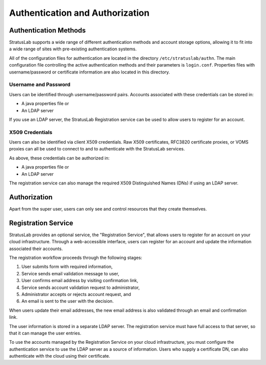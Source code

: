 Authentication and Authorization
================================

Authentication Methods
----------------------

StratusLab supports a wide range of different authentication methods and
account storage options, allowing it to fit into a wide range of sites
with pre-existing authentication systems.

All of the configuration files for authentication are located in the
directory ``/etc/stratuslab/authn``. The main configuration file
controlling the active authentication methods and their parameters is
``login.conf``. Properties files with username/password or certificate
information are also located in this directory.

Username and Password
~~~~~~~~~~~~~~~~~~~~~

Users can be identified through username/password pairs. Accounts
associated with these credentials can be stored in:

-  A java properties file or
-  An LDAP server

If you use an LDAP server, the StratusLab Registration service can be
used to allow users to register for an account.

X509 Credentials
~~~~~~~~~~~~~~~~

Users can also be identified via client X509 credentials. Raw X509
certificates, RFC3820 certificate proxies, or VOMS proxies can all be
used to connect to and to authenticate with the StratusLab services.

As above, these credentials can be authorized in:

-  A java properties file or
-  An LDAP server

The registration service can also manage the required X509 Distinguished
Names (DNs) if using an LDAP server.

Authorization
-------------

Apart from the super user, users can only see and control resources that
they create themselves.

Registration Service
--------------------

StratusLab provides an optional service, the "Registration Service",
that allows users to register for an account on your cloud
infrastructure. Through a web-accessible interface, users can register
for an account and update the information associated their accounts.

The registration workflow proceeds through the following stages:

1. User submits form with required information,
2. Service sends email validation message to user,
3. User confirms email address by visiting confirmation link,
4. Service sends account validation request to administrator,
5. Administrator accepts or rejects account request, and
6. An email is sent to the user with the decision.

When users update their email addresses, the new email address is also
validated through an email and confirmation link.

The user information is stored in a separate LDAP server. The
registration service must have full access to that server, so that it
can manage the user entries.

To use the accounts managed by the Registration Service on your cloud
infrastructure, you must configure the authentication service to use the
LDAP server as a source of information. Users who supply a certificate
DN, can also authenticate with the cloud using their certificate.
